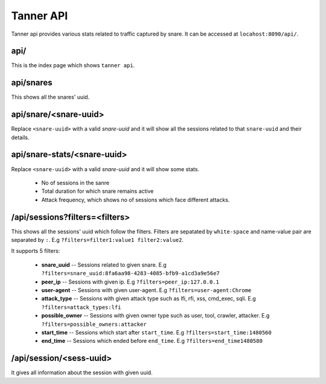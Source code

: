 Tanner API
==========
Tanner api provides various stats related to traffic captured by snare. It can be accessed at ``locahost:8090/api/``.

api/
~~~~
This is the index page which shows ``tanner api``.

api/snares
~~~~~~~~~~
This shows all the snares' uuid.

api/snare/<snare-uuid>
~~~~~~~~~~~~~~~~~~~~~~
Replace ``<snare-uuid>`` with a valid `snare-uuid` and it will show all the sessions related to that ``snare-uuid`` and their details.

api/snare-stats/<snare-uuid>
~~~~~~~~~~~~~~~~~~~~~~~~~~~~
Replace ``<snare-uuid>`` with a valid `snare-uuid` and it will show some stats.

	* No of sessions in the sanre
	* Total duration for which snare remains active
	* Attack frequency, which shows no of sessions which face different attacks.

/api/sessions?filters=<filters>
~~~~~~~~~~~~~~~~~~~~~~~~~~~~~~~
This shows all the sessions' uuid which follow the filters.
Filters are sepatated by ``white-space`` and name-value pair are separated by ``:``. E.g ``?filters=filter1:value1 filter2:value2``.

It supports 5 filters:

	* **snare_uuid** -- Sessions related to given snare. E.g ``?filters=snare_uuid:8fa6aa98-4283-4085-bfb9-a1cd3a9e56e7``
	* **peer_ip** -- Sessions with given ip. E.g ``?filters=peer_ip:127.0.0.1``
	* **user-agent** -- Sessions with given user-agent. E.g ``?filters=user-agent:Chrome``
	* **attack_type** -- Sessions with given attack type such as lfi, rfi, xss, cmd_exec, sqli. E.g ``?filters=attack_types:lfi``
	* **possible_owner** -- Sessions with given owner type such as user, tool, crawler, attacker. E.g ``?filters=possible_owners:attacker``
	* **start_time** -- Sessions which start after ``start_time``. E.g ``?filters=start_time:1480560``
	* **end_time** -- Sessions which ended before ``end_time``. E.g ``?filters=end_time1480580``
/api/session/<sess-uuid>
~~~~~~~~~~~~~~~~~~~~~~~~
It gives all information about the session with given uuid.